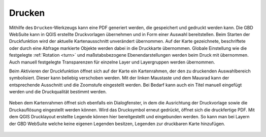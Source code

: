 .. _print:

Drucken
=======

Mithilfe des |print| ``Drucken``-Werkzeugs kann eine PDF generiert werden, die gespeichert und gedruckt werden kann.
Die GBD WebSuite kann in QGIS erstellte Druckvorlagen übernehmen und in Form einer Auswahl bereitstellen.
Beim Starten der Druckfunktion wird der aktuelle Kartenausschnitt unverändert übernommen.
Auf der Karte gezeichnete, beschriftete oder durch eine Abfrage markierte Objekte werden dabei in die Druckkarte übernommen.
Globale Einstellung wie die festgelegte :ref:`Rotation <turn>` und maßstabsbezogene Ebenendarstellungen werden beim Druck mit übernommen.
Auch manuell festgelegte Transparenzen für einzelne Layer und Layergruppen werden übernommen.

Beim Aktivieren der Druckfunktion öffnet sich auf der Karte ein Kartenrahmen, der den zu druckenden Auswahlbereich symbolisiert.
Dieser kann beliebig verschoben werden.
Mit der linken Maustaste und dem Mausrad kann der entsprechende Ausschnitt und die Zoomstufe eingestellt werden.
Bei Bedarf kann auch ein Titel manuell eingefügt werden und die Druckqualität bestimmt werden.

 .. figure:: ../../../screenshots/de/client-user/print1.png
   :align: center

Neben dem Kartenrahmen öffnet sich ebenfalls ein Dialogfenster, in dem die Ausrichtung der Druckvorlage sowie die Druckauflösung eingestellt werden können.
Wird das Drucksymbol |print| erneut gedrückt, öffnet sich die druckfertige PDF. Mit dem QGIS Drucklayout erstellte Legende können hier bereitgestellt und eingebunden werden.
So kann man bei Layern der GBD WebSuite welche keine eigenen Legenden besitzen, Legenden zur druckbaren Karte hinzufügen.

 .. |print| image:: ../../../images/baseline-print-24px.svg
   :width: 30em
 .. |cancel| image:: ../../../images/baseline-cancel-24px.svg
   :width: 30em

.. .. figure:: ../../../screenshots/de/client-user/print_2.png
      :scale: 60%
      :align: center
